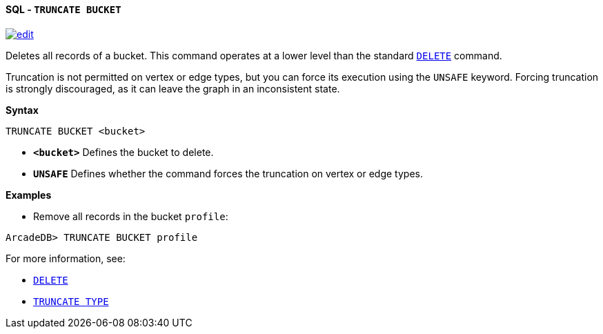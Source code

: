 [[sql-truncate-bucket]]
[discrete]
==== SQL - `TRUNCATE BUCKET`
image:../images/edit.png[link="https://github.com/ArcadeData/arcadedb-docs/blob/main/src/main/asciidoc/query-languages/sql/sql-truncate-bucket.adoc" float=right]

Deletes all records of a bucket. This command operates at a lower level than the standard <<sql-delete,`DELETE`>> command.

Truncation is not permitted on vertex or edge types, but you can force its execution using the `UNSAFE` keyword. Forcing truncation is strongly discouraged, as it can leave the graph in an inconsistent state.

*Syntax*

----
TRUNCATE BUCKET <bucket>

----

* *`&lt;bucket&gt;`* Defines the bucket to delete.
* *`UNSAFE`* Defines whether the command forces the truncation on vertex or edge types.

*Examples*

* Remove all records in the bucket `profile`:

----
ArcadeDB> TRUNCATE BUCKET profile
----

For more information, see:

* <<sql-delete,`DELETE`>>
* <<sql-truncate-type,`TRUNCATE TYPE`>>
